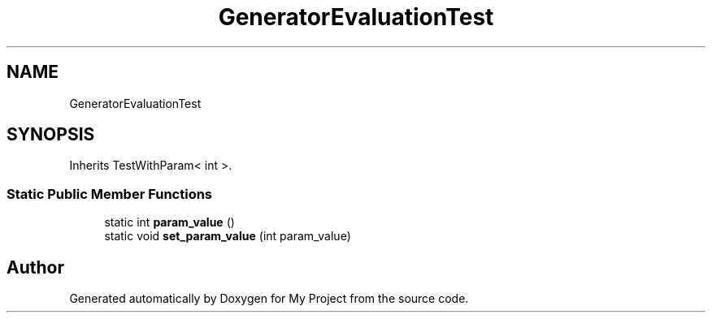 .TH "GeneratorEvaluationTest" 3 "Wed Feb 1 2023" "Version Version 0.0" "My Project" \" -*- nroff -*-
.ad l
.nh
.SH NAME
GeneratorEvaluationTest
.SH SYNOPSIS
.br
.PP
.PP
Inherits TestWithParam< int >\&.
.SS "Static Public Member Functions"

.in +1c
.ti -1c
.RI "static int \fBparam_value\fP ()"
.br
.ti -1c
.RI "static void \fBset_param_value\fP (int param_value)"
.br
.in -1c

.SH "Author"
.PP 
Generated automatically by Doxygen for My Project from the source code\&.
